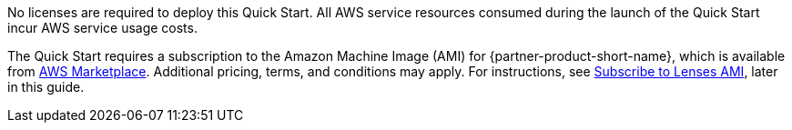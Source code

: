 // Include details about any licenses and how to sign up. Provide links as appropriate. If no licenses are required, clarify that. The following paragraphs provide examples of details you can provide. Remove italics, and rephrase as appropriate.

No licenses are required to deploy this Quick Start. All AWS service resources consumed during the launch of the Quick Start incur AWS service usage costs.

// Or, if the deployment uses an AMI, update this paragraph. If it doesn’t, remove the paragraph.
The Quick Start requires a subscription to the Amazon Machine Image (AMI) for {partner-product-short-name}, which is available from https://aws.amazon.com/marketplace/[AWS Marketplace^]. Additional pricing, terms, and conditions may apply. For instructions, see link:#subscribe_to_Lenses_AMI[Subscribe to Lenses AMI], later in this guide.
